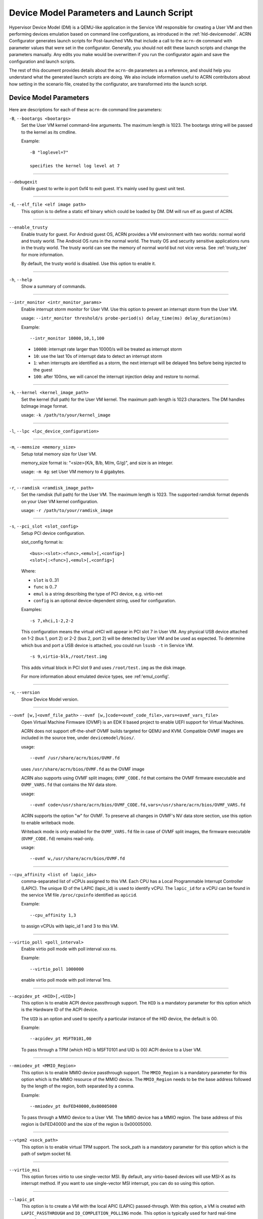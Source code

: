 .. _acrn-dm_parameters-and-launch-script:

Device Model Parameters and Launch Script
#########################################

Hypervisor Device Model (DM) is a QEMU-like application in the Service
VM responsible for creating a User VM and then performing devices
emulation based on command line configurations, as introduced in
the :ref:`hld-devicemodel`. ACRN Configurator generates launch scripts for
Post-launched VMs that include a call to the ``acrn-dm`` command with
parameter values that were set in the configurator. Generally, you should not
edit these launch scripts and change the parameters manually. Any edits you
make would be overwritten if you run the configurator again and save the
configuration and launch scripts.

The rest of this document provides details about the ``acrn-dm`` parameters as a
reference, and should help you understand what the generated launch scripts
are doing.  We also include information useful to ACRN contributors about how
setting in the scenario file, created by the configurator, are transformed
into the launch script.

.. _acrn-dm_parameters:

Device Model Parameters
***********************

Here are descriptions for each of these ``acrn-dm`` command line parameters:

``-B``, ``--bootargs <bootargs>``
   Set the User VM kernel command-line arguments. The maximum length is 1023.
   The bootargs string will be passed to the kernel as its cmdline.

   Example::

      -B "loglevel=7"

      specifies the kernel log level at 7

----

``--debugexit``
   Enable guest to write io port 0xf4 to exit guest. It's mainly used by guest
   unit test.

----

``-E``, ``--elf_file <elf image path>``
   This option is to define a static elf binary which could be loaded by DM.
   DM will run elf as guest of ACRN.

----

``--enable_trusty``
   Enable trusty for guest.  For Android guest OS, ACRN provides a VM
   environment with two worlds:  normal world and trusty world.  The Android
   OS runs in the normal world.  The trusty OS and security sensitive
   applications runs in the trusty world.  The trusty world can see the memory
   of normal world but not vice versa.  See :ref:`trusty_tee` for more
   information.

   By default, the trusty world is disabled. Use this option to enable it.

----

``-h``, ``--help``
   Show a summary of commands.

----

``--intr_monitor <intr_monitor_params>``
   Enable interrupt storm monitor for User VM. Use this option to prevent an
   interrupt storm from the User VM.

   usage: ``--intr_monitor threshold/s probe-period(s) delay_time(ms) delay_duration(ms)``

   Example::

      --intr_monitor 10000,10,1,100

   -  ``10000``: interrupt rate larger than 10000/s will be treated as
      interrupt storm
   -  ``10``: use the last 10s of interrupt data to detect an interrupt storm
   -  ``1``: when interrupts are identified as a storm, the next interrupt
      will be delayed 1ms before being injected to the guest
   -  ``100``: after 100ms, we will cancel the interrupt injection delay and
      restore to normal.

----

``-k``, ``--kernel <kernel_image_path>``
   Set the kernel (full path) for the User VM kernel. The maximum path length
   is 1023 characters. The DM handles bzImage image format.

   usage: ``-k /path/to/your/kernel_image``

----

``-l``, ``--lpc <lpc_device_configuration>``

----

``-m``, ``--memsize <memory_size>``
   Setup total memory size for User VM.

   memory_size format is: "<size>{K/k, B/b, M/m, G/g}", and size is an
   integer.

   usage: ``-m 4g``: set User VM memory to 4 gigabytes.

----

``-r``, ``--ramdisk <ramdisk_image_path>``
   Set the ramdisk (full path) for the User VM. The maximum length is 1023.
   The supported ramdisk format depends on your User VM kernel configuration.

   usage: ``-r /path/to/your/ramdisk_image``

----

``-s``, ``--pci_slot <slot_config>``
   Setup PCI device configuration.

   slot_config format is::

      <bus>:<slot>:<func>,<emul>[,<config>]
      <slot>[:<func>],<emul>[,<config>]

   Where:

   -  ``slot`` is 0..31
   -  ``func`` is 0..7
   -  ``emul`` is a string describing the type of PCI device, e.g.
      virtio-net
   -  ``config`` is an optional device-dependent string, used for
      configuration.

   Examples::

      -s 7,xhci,1-2,2-2

   This configuration means the virtual xHCI will appear in PCI slot 7
   in User VM. Any physical USB device attached on 1-2 (bus 1, port 2) or
   2-2 (bus 2, port 2) will be detected by User VM and be used as expected. To
   determine which bus and port a USB device is attached, you could run
   ``lsusb -t`` in Service VM.

   ::

      -s 9,virtio-blk,/root/test.img

   This adds virtual block in PCI slot 9 and uses ``/root/test.img`` as the
   disk image.


   For more information about emulated device types, see :ref:'emul_config'.

----

``-v``, ``--version``
   Show Device Model version.

----

``--ovmf [w,]<ovmf_file_path>`` ``--ovmf [w,]code=<ovmf_code_file>,vars=<ovmf_vars_file>``
   Open Virtual Machine Firmware (OVMF) is an EDK II based project to enable
   UEFI support for Virtual Machines.

   ACRN does not support off-the-shelf OVMF builds targeted for QEMU and KVM.
   Compatible OVMF images are included in the source tree, under
   ``devicemodel/bios/``.

   usage::

      --ovmf /usr/share/acrn/bios/OVMF.fd

   uses ``/usr/share/acrn/bios/OVMF.fd`` as the OVMF image

   ACRN also supports using OVMF split images; ``OVMF_CODE.fd`` that contains
   the OVMF firmware executable and ``OVMF_VARS.fd`` that contains the NV
   data store.

   usage::

      --ovmf code=/usr/share/acrn/bios/OVMF_CODE.fd,vars=/usr/share/acrn/bios/OVMF_VARS.fd

   ACRN supports the option "w" for OVMF. To preserve all changes in OVMF's
   NV data store section, use this option to enable writeback mode.

   Writeback mode is only enabled for the ``OVMF_VARS.fd`` file in case of
   OVMF split images, the firmware executable (``OVMF_CODE.fd``) remains
   read-only.

   usage::

      --ovmf w,/usr/share/acrn/bios/OVMF.fd

----

.. _cpu_affinity:

``--cpu_affinity <list of lapic_ids>``
   comma-separated list of vCPUs assigned to this VM. Each CPU has a Local Programmable
   Interrupt Controller (LAPIC). The unique ID of the LAPIC (lapic_id) is used to identify vCPU.
   The ``lapic_id`` for a vCPU can be found in the service VM file ``/proc/cpuinfo``
   identified as ``apicid``.

   Example::

      --cpu_affinity 1,3

   to assign vCPUs with lapic_id 1 and 3 to this VM.

----

``--virtio_poll <poll_interval>``
   Enable virtio poll mode with poll interval xxx ns.

   Example::

      --virtio_poll 1000000

   enable virtio poll mode with poll interval 1ms.

----

``--acpidev_pt <HID>[,<UID>]``
   This option is to enable ACPI device passthrough support. The ``HID`` is a
   mandatory parameter for this option which is the Hardware ID of the ACPI
   device.

   The ``UID`` is an option and used to specify a particular instance of the
   HID device, the default is 00.

   Example::

      --acpidev_pt MSFT0101,00

   To pass through a TPM (which HID is MSFT0101 and UID is 00) ACPI device to
   a User VM.

----

``--mmiodev_pt <MMIO_Region>``
   This option is to enable MMIO device passthrough support.  The
   ``MMIO_Region`` is a mandatory parameter for this option which is the MMIO
   resource of the MMIO device.  The ``MMIO_Region`` needs to be the base
   address followed by the length of the region, both separated by a comma.

   Example::

      --mmiodev_pt 0xFED40000,0x00005000

   To pass through a MMIO device to a User VM.  The MMIO device has a MMIO
   region.  The base address of this region is 0xFED40000 and the size of the
   region is 0x00005000.

----

``--vtpm2 <sock_path>``
   This option is to enable virtual TPM support. The sock_path is a mandatory
   parameter for this option which is the path of swtpm socket fd.

----

``--virtio_msi``
   This option forces virtio to use single-vector MSI.  By default, any
   virtio-based devices will use MSI-X as its interrupt method.  If you want
   to use single-vector MSI interrupt, you can do so using this option.

----

``--lapic_pt``
   This option is to create a VM with the local APIC (LAPIC) passed-through.
   With this option, a VM is created with ``LAPIC_PASSTHROUGH`` and
   ``IO_COMPLETION_POLLING`` mode. This option is typically used for hard
   real-time scenarios.

   By default, this option is not enabled.

----

``--rtvm``
   This option is used to create a VM with real-time attributes.  With this
   option, a VM is created with ``GUEST_FLAG_RT`` and
   ``GUEST_FLAG_IO_COMPLETION_POLLING`` mode.  This kind of VM is generally
   used for soft real-time scenarios (without ``--lapic_pt``) or hard
   real-time scenarios (with ``--lapic_pt``).  With ``GUEST_FLAG_RT``, the
   Service VM cannot interfere with this kind of VM when it is running.  It
   can only be powered off from inside the VM itself.

   By default, this option is not enabled.

----

``--logger_setting <console,level=4;disk,level=4;kmsg,level=3>``
   This option sets the level of logging that is used for each log channel.
   The general format of this option is ``<log channel>,level=<log level>``.
   Different log channels are separated by a semi-colon (``;``). The various
   log channels available are: ``console``, ``disk`` and ``kmsg``.  The log
   level ranges from 1 (``error``) up to 5 (``debug``).

   By default, the log severity level is set to 4 (``info``).

----

``--windows``
   This option is used to run Windows User VMs. It supports Oracle
   ``virtio-blk``, ``virtio-net`` and ``virtio-input`` devices for Windows
   guests with secure boot.

   usage::

      --windows

   .. note::
      This option is mandatory for running Windows in a User VM. If it is
      not used, Windows will not recognize the virtual disk.

----

``--ssram``
   This option enables Software SRAM passthrough to the VM.

   usage::

      --ssram

.. _emul_config:

Emulated PCI Device Types
****************************

In the acrn-dm ``-s`` or ``--pci_slot`` command line parameter, there is a ``<slot_config>`` argument
that contains a string describing the type of emulated PCI device, along with optional device-dependent
arguments used for configuration.  Here is a table describing these emulated device types and arguments:

.. list-table:: Emulated PCI Device Types
   :header-rows: 1
   :widths: 20 80

   * - PCI Device Type string
     - Description

   * - ``xhci``
     - USB controller used to support USB 3.0 devices, (also supports USB 2.0
       and USB 1.0 devices).  Parameter ``<bus number>-<port number>`` should be
       added. The physical USB devices attached on the specified bus and port
       will be detected by User VM and used as expected, e.g., ``xhci,1-2,2-2``.

   * - ``lpc``
     - Low Pin Count (LPC) bus is used to connect low speed devices to the CPU,
       for example a serial port, keyboard, or mouse.

   * - ``igd-lpc``
     - Windows graphic driver requires this virtualized LPC device to operate
       the display function.

   * - ``ivshmem``
     - Inter-VM shared memory (ivshmem) virtualized PCI device used specifically
       for shared memory between VMs. Parameters should be added with the format
       ``ivshmem,<shm_name>,<shm_size>``. ``<shm-name>`` specifies a shared memory
       name, and must be listed in ``hv.FEATURES.IVSHMEM.IVSHMEM_REGION``
       as configured using the ACRN Configurator UI, and needs to start
       with a ``dm:/`` prefix.

   * - ``ahci``
     - Advanced Host Controller Interface provides advanced features to access
       Serial ATA (SATA) storage devices, such as a hard disk. Parameter
       ``<type:><filepath>*`` should be added: ``type`` could be
       ``hd`` (harddisk) or ``cd`` (CD-ROM). ``<filepath>`` is the path for the
       backend file and could be a partition name or a regular file, e.g.,
       ``ahci,hd:/dev/sda``.

   * - ``ahci-hd``
     - This is an alias for ``ahci``.

   * - ``ahci-cd``
     - Advanced Host Controller Interface used to connect with AT Attachment
       Packet Interface device (for CD-ROM emulation). ``ahci-cd`` supports the same
       parameters than ``ahci``.

   * - ``amd_hostbridge``
     - Virtualized PCI AMD hostbridge

   * - ``hostbridge``
     - Virtualized PCI hostbridge, a hardware bridge between the CPU's
       high-speed system local bus and the Peripheral Component Interconnect
       (PCI) bus.

   * - ``virtio-blk``
     - Virtio block type device, a string could be appended with the format
       ``virtio-blk,<filepath>[,options]``

       * ``<filepath>`` specifies the path of a file or disk partition.
         You can also could use ``nodisk`` to create a virtio-blk device with a dummy backend.
         ``nodisk`` is used for hot-plugging a rootfs after the User VM has been launched. It is
         achieved by triggering a rescan of the ``virtio-blk`` device by the User VM. The empty file
         will be updated to valid file after rescan.
       * ``[,options]`` includes:

         * ``writethru``: write operation is reported completed only when the data
           has been written to physical storage.
         * ``writeback``: write operation is reported completed when data is placed
           in the page cache. Needs to be flushed to the physical storage.
         * ``ro``: open file with readonly mode.
         * ``sectorsize``: configured as either ``sectorsize=<sector size>/<physical sector size>``
           or ``sectorsize=<sector size>``. The default values for sector size and physical sector size are 512.
         * ``range``: configured as ``range=<start lba in file>/<sub file size>`` meaning the virtio-blk will
           only access part of the file, from the ``<start lba in file>`` to ``<start lba in file>`` + ``<sub file site>``.

   * - ``virtio-input``
     - Virtio type device to emulate input device. ``evdev`` char device node
       should be appended, e.g., ``-s
       n,virtio-input,/dev/input/eventX[,serial]``. ``serial`` is an optional
       string used as the unique identification code of guest virtio input device.

   * - ``virtio-ipu``
     - Virtio image processing unit (IPU), it is used to connect
       camera device to system, to convert the raw Bayer image into YUV domain.

   * - ``virtio-console``
     - Virtio console type device for data input and output.

   * - ``virtio-hyper_dmabuf``
     - Virtio device that allows sharing data buffers between VMs using a
       dmabuf-like interface.

   * - ``virtio-heci``
     - Virtio Host Embedded Controller Interface, parameters should be appended
       with the format ``<bus>:<device>:<function>,d<0~8>``. You can find the BDF
       information from the Service VM.

   * - ``virtio-i2c``
     - Virtio i2c type device,parameters with format:
       ``<bus>[:<client_addr>[@<node>]][,<bus>[:<client_addr>[@<node>]]``

       * ``<bus>`` specifies the bus number for the native I2C adapter, e.g.,
         ``2`` means ``/dev/i2c-2``.
       * ``<client_addr>`` specifies the address for the native client devices
         such as ``1C`` or  ``2F``.
       * ``@`` specifies the prefix for the ACPI node.
       * ``<node>`` specifies the ACPI node name supported in the
         ``acpi_node_table[]`` in the source code: only ``cam1``, ``cam2``, and
         ``hdac`` are supported for APL platform and  are platform-specific.

   * - ``virtio-gpio``
     - Virtio GPIO type device, parameters format is:
       ``virtio-gpio,<@controller_name{offset|name[=mapping_name]:offset|name[=mapping_name]:...}@controller_name{...}...]>``

       * ``controller_name``: use the command ``ls /sys/bus/gpio/devices`` to
         check the native GPIO controller information.  Usually, the devices
         represent the ``controller_name`` that you can use. You can also use
         the command ``cat /sys/bus/gpio/device/XXX/dev`` to get the device id
         that can be used to match ``/dev/XXX``, and then use ``XXX`` as the
         ``controller_name``. On Intel platforms, ``controller_name`` may be
         ``gpiochip0``, ``gpiochip1``, ``gpiochip2``, and ``gpiochip3``.
       * ``offset|name``: use GPIO offset or its name to locate one native GPIO
         within the GPIO controller.
       * ``mapping_name``: is optional. If you want to use a customized name for
         a FE GPIO, you can set a new name here.

   * - ``virtio-rnd``
     - Virtio random generator type device, the VBSU virtio backend is used by default.

   * - ``virtio-rpmb``
     - Virtio Replay Protected Memory Block (RPMB) type device, with
       ``physical_rpmb`` to specify RPMB in physical mode,
       otherwise RPMB is in simulated mode.

   * - ``virtio-audio``
     - Virtio audio type device

   * - ``virtio-net``
     - Virtio network type device, parameter should be appended with the format:
       ``virtio-net,<device_type>=<name>[,vhost][,mac=<XX:XX:XX:XX:XX:XX> | mac_seed=<seed_string>]``.
       The only supported ``device_type`` parameter is
       ``tap``. The ``mac`` address is optional and ``name`` is the name of the TAP
       (or MacVTap) device. ``vhost`` specifies vhost backend, otherwise the
       VBSU backend is used. ``mac_seed=<seed_string>`` sets a platform-unique
       string as a seed to generate the MAC address.  Each VM should have a
       different ``seed_string``.  The ``seed_string`` can be
       generated by the following method where ``$(vm_name)`` contains the name
       of the VM you are going to launch.

       .. code-block::

          mac=$(cat /sys/class/net/e*/address)
          seed_string=${mac:9:8}-${vm_name}

       .. note::
          ``mac`` and ``mac_seed`` are mutually exclusive, when both are set the
          latter is ignored and the MAC address is set to the ``mac`` value.
          ``mac_seed`` will only be used when ``mac`` is not set.

   * - ``virtio-gpu``
     - Virtio GPU type device, parameters format is:
       ``virtio-gpu[,geometry=<width>x<height>+<x_off>+<y_off> | fullscreen]``

       * ``geometry`` specifies the mode of virtual display, windowed or fullscreen.
         If it is not set, the virtual display will use 1280x720 resolution in windowed mode.
       * ``width`` specifies the width of the virtual display window in pixels.
       * ``height`` specifies the height of the virtual display window in pixels.
       * ``x_off`` specifies the x offset of the virtual display window from the
         upper-left corner of the screen.
       * ``y_off`` specifies the y offset of the virtual display window from the
         upper-left corner of the screen.

       For example: ``geometry=1280x720+100+50`` specifies a window 1280 pixels
       wide by 720 high, with the top left corner 100 pixels right and 50 pixels
       down from the top left corner of the screen.

   * - ``passthru``
     - Indicates a passthrough device. Use the parameter with the format
       ``passthru,<bus>/<device>/<function>,<optional parameter>``
       Optional parameters include:

       * ``keep_gsi``: keep vGSI for MSI capable passthrough device.
       * ``no_reset``: passthrough PCI devices are reset by default when
         assigning them to a post-launched VM. This parameter prevents this
         reset for debugging purposes.
       * ``d3hot_reset``: when launching a  Windows post-launched VM, this
         parameter should be appended to enable a Windows UEFI ACPI bug fix.
       * ``gpu``: create the dedicated ``igd-lpc`` on ``00:1f.0`` for IGD
         passthrough.
       * ``vmsix_on_msi,<bar_id>``: enables vMSI-X emulation based on MSI
         capability.  The specific virtual bar will be allocated.
       * ``enable_ptm``: enable PCIE precise time measurement mechanism for the
         passthrough device.

   * - ``uart``
     - Emulated PCI UART. Use the parameter with the format
       ``uart,vuart_idx:<0~9>`` to specify hypervisor-emulated PCI vUART index.

   * - ``wdt-i6300esb``
     - Emulated i6300ESB PCI Watch Dog Timer (WDT) Intel processors use to
       monitor User VMs.

Launch Script
*************

A launch script is used to start a User VM from the Service VM command line. It
is generated by the ACRN configurator according to several settings for a User
VM. Normally, you should not manually edit these generated launch scripts or
change ``acrn-dm`` command line parameters. If you do so, your changes could
be overwritten the next time you run the configurator.

In this section we describe how setting in the scenario file,
created by the configurator, are transformed into the launch script.
This information would be useful to ACRN contributors or developers
interested in knowing how the launch scripts are created.

Most configurator settings for User VMs are used at launch time.
When you exit the configurator, these settings are saved in the
``scenario.xml`` file and then processed by
``misc/config_tools/launch_config/launch_cfg_gen.py``
to add shell commands to create the launch script, according to the template
``misc/config_tools/launch_config/launch_script_template.sh``.
The template uses following helper functions to do system settings or to
generate an ``acrn-dm`` command line parameter. For details about all
``acrn-dm`` parameters, refer to the previous section.

``probe_modules``
    Install necessary modules before launching a Post-launched VM. For
    example, ``pci_stub`` is used to provide a stub pci driver that does
    nothing on attached pci devices. Passthrough PCIe devices will be unbound
    from their original driver and bound to the stub, so that they can be safely
    controlled by the User VM.

``offline_cpus <cpu_apicid>...``
    This is called if we are launching an RTVM or VM whose scheduler is
    "SCHED_NOOP". In both situations, CPU sharing between multiple VMs is
    prevented.
    This function will trigger taking a CPU offline (done by the Service VM
    kernel), and then inform the hypervisor through Hypervisor Service Module
    (HSM). The hypervisor will offline vCPU and freeze vCPU thread.

``unbind_device <bdf>``
    Unbind a PCIe device with specified BDF (bus, device and function) number
    from its original driver and re-bind it to the pci-stub driver. After that
    the Service VM kernel will not operate on that device any more and it can
    be passed through to User VM safely.

``create_tap <tap>``
    Create or reuse the tap interface that is attached to ``acrn-br0`` bridge.
    ``acrn-br0`` is registered to ``systemd-networkd.service`` after installing
    the ACRN Debian package (``.deb``). You also need to enable and start the
    service to create the bridge from the Service VM using::

        sudo systemctl enable --now systemd-networkd

    The bridge is used to add ``virtio-net``
    interface to a User VM. ``virtio-net`` interfaces for all User VMs are
    virtually connected to a subnet behind the ACRN bridge.

``mount_partition <partition>``
    Mount specified partition to a temporary directory created by ``mktemp -d``,
    and return the temporary directory for later unmount.
    Typically this function is called to mount an image file in order to use
    inner rootfs file as ``virtio-blk`` backend. For example, user could set
    "<imgfile>:/boot/initrd.img*" in the ``virtio-blk`` input box in the ACRN
    Configurator. After the ``acrn-dm`` instance exits, ``unmount_partition``
    will be called to unmount the image file.

``unmount_partition <dir>``
    Unmount partition from specified directory.

``add_cpus <cpu_apicid>...``
    Return an ``acrn-dm`` command line parameter fragment to set
    ``cpu_affinity``. Refer to `cpu_affinity`_ for details.
    ``offline_cpus`` is called if the User VM is an RTVM or its scheduler is
    ``SCHED_NOOP``.

``add_interrupt_storm_monitor <threshold_per_sec> <probe_period_in_sec> <inject_delay_in_ms> <delay_duration_in_ms>``
    This is added if PCIe devices, other than an integrated GPU, are passed through to
    the User VM to monitor if interrupt storm occurred on those devices.
    This function and parameters are not visible in the ACRN Configurator and
    handled by config scripts.
    It returns ``acrn-dm`` command line segment to set ``intr_monitor``.

``add_logger_settings console=<n> kmsg=<n> disk=<n>``
    set log level of each ``acrn-dm`` logging channel: console, kmsg, disk.
    These settings are not exposed to user in the ACRN Configurator.

``add_virtual_device <slot> <kind> <options>``
    Add specified kind of virtual device to the specified PCIe device slot.
    Some devices need options to configure further behaviors. ``<slot>`` numbers
    for virtual devices and passthrough devices are automatically allocated
    by ``launch_cfg_gen.py``.

    Typical use cases:

    - ``hostbridge``
        PCIe host bridge. ``<slot>`` must be 0.

    - ``uart vuart_idx:<int>``
        Add a PCIe vuart with specified index.

    - ``xhci <bus>-<port>[:<bus>-<port>]...``
        Config USB mediator. A list of USB ports each specified by
        ``<bus>-<port>`` will be connected to the User VM.

    - ``virtio-net tap=<tapname>[,vhost],mac_seed=<str>``
        The TAP should already be created by ``create_tap``.

    - ``virtio-blk <imgfile>[,writethru|writeback|ro]``
        Add a virtio block device to User VM. The backend is a raw image
        file. Options can be specified to control access right.

    For all types of virtual devices and options, refer to
    :ref:`emul_config`.

``add_passthrough_device <slot> <bus>/<device>/<function> <options>``
    Passthrough PCIe device to User VM in specified ``<slot>``.
    Some kinds of devices may need extra ``<options>`` to control internal
    behavior. Refer to the ``passthru`` section in :ref:`emul_config`.

These functions in the template are copied to the target launch script. Then
``launch_cfg_gen.py`` generates the following dynamic part. It first defines
necessary variables such as ``vm_type`` and ``scheduler``, and uses the
functions described above to construct the ``dm_params`` parameters per the
user settings in ``scenario.xml``.
Finally, ``acrn-dm`` is executed to launch a User VM with these parameters.
